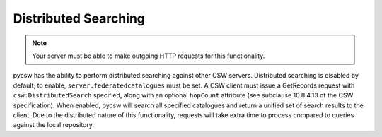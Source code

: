 .. _distributedsearching:

Distributed Searching
=====================

.. note::

   Your server must be able to make outgoing HTTP requests for this functionality.

pycsw has the ability to perform distributed searching against other CSW servers.  Distributed searching is disabled by default; to enable, ``server.federatedcatalogues`` must be set.  A CSW client must issue a GetRecords request with ``csw:DistributedSearch`` specified, along with an optional ``hopCount`` attribute (see subclause 10.8.4.13 of the CSW specification).  When enabled, pycsw will search all specified catalogues and return a unified set of search results to the client.  Due to the distributed nature of this functionality, requests will take extra time to process compared to queries against the local repository.
